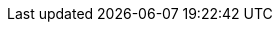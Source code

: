 // Base for titles

:AdministeringDocTitle: Administering {ProjectName}
:AdministeringAnsibleDocTitle: Managing {Project} with Ansible
:AppCentricDeploymentDocTitle: Deploying Hosts using Application Centric Approach
:ConfiguringAnsibleDocTitle: Configuring {ProjectName} to use Ansible
:ConfiguringLoadBalancerDocTitle: Configuring {SmartProxies} with a Load Balancer
:ContentManagementDocTitle: Managing Content
:ConvertingHostRHELDocTitle: Converting a Host to RHEL
:DeployingAWSDocTitle: Deploying {ProjectName} on Amazon Web Services
// InstallingServer - defined per product
//:InstallingServerDocTitle: Installing {ProjectServerTitle} - base unused
// Installing Disconnected - defined for Satellite only
//:InstallingServerDisconnectedDocTitle: base unused
:InstallingSmartProxyDocTitle: Installing an External {SmartProxyServerTitle} {ProjectVersion}
// Puppet Guide - overridden in Satellite
:ManagingConfigurationsPuppetDocTitle: Configuring Hosts Using Puppet
:ManagingHostsDocTitle: Managing Hosts
:ManagingOrganizationsLocationsDocTitle: Managing Organizations and Locations in {ProjectName}
:PlanningDocTitle: Planning for {ProjectName}
:ProvisioningDocTitle: Provisioning Hosts
// Quickstart - defined for Foreman-DEB, Foreman-EL, and Katello
//:QuickstartDocTitle: Quickstart Guide - base unused
// Release Notes - defined for Foreman and Katello
//:ReleaseNotesDocTitle: Release Notes - base unused
:UpgradingDocTitle: Upgrading and Updating {ProjectName}

// Not upstreamed
:APIDocTitle: API Guide
:HammerDocTitle: Hammer CLI Guide

// Overrides for titles per product

ifdef::foreman-el[]
:InstallingServerDocTitle: Installing Foreman {ProjectVersion} Server on RHEL/CentOS
:QuickstartDocTitle: Quickstart Guide for {Project} on RHEL/CentOS
endif::[]

ifdef::foreman-deb[]
// Overrides for titles
:InstallingServerDocTitle: Installing Foreman {ProjectVersion} Server on Debian/Ubuntu
:InstallingSmartProxyDocTitle: Installing an External Smart Proxy Server on Debian/Ubuntu
:QuickstartDocTitle: Quickstart Guide for {Project} on Debian/Ubuntu
endif::[]

ifdef::katello[]
:InstallingServerDocTitle: Installing Foreman {ProjectVersion} Server with Katello {KatelloVersion} Plugin on RHEL/CentOS
:QuickstartDocTitle: Quickstart Guide for {Project} with Katello on RHEL/CentOS
endif::[]

ifdef::satellite[]
:InstallingServerDocTitle: Installing {ProjectServerTitle} in a Connected Network Environment
:InstallingServerDisconnectedDocTitle: Installing {ProjectServerTitle} in a Disconnected Network Environment
:InstallingSmartProxyDocTitle: Installing Capsule Server
:ManagingConfigurationsPuppetDocTitle: Managing Configurations Using Puppet Integration in {ProjectName}
:PlanningDocTitle: {Project} Overview, Concepts, and Deployment Considerations
:QuickstartDocTitle: Quickstart
endif::[]

ifdef::orcharhino[]
:InstallingServerDocTitle: Installing {Project} Server
:InstallingSmartProxyDocTitle: Installing {Project} Proxy
:QuickstartDocTitle: Quickstart
endif::[]
